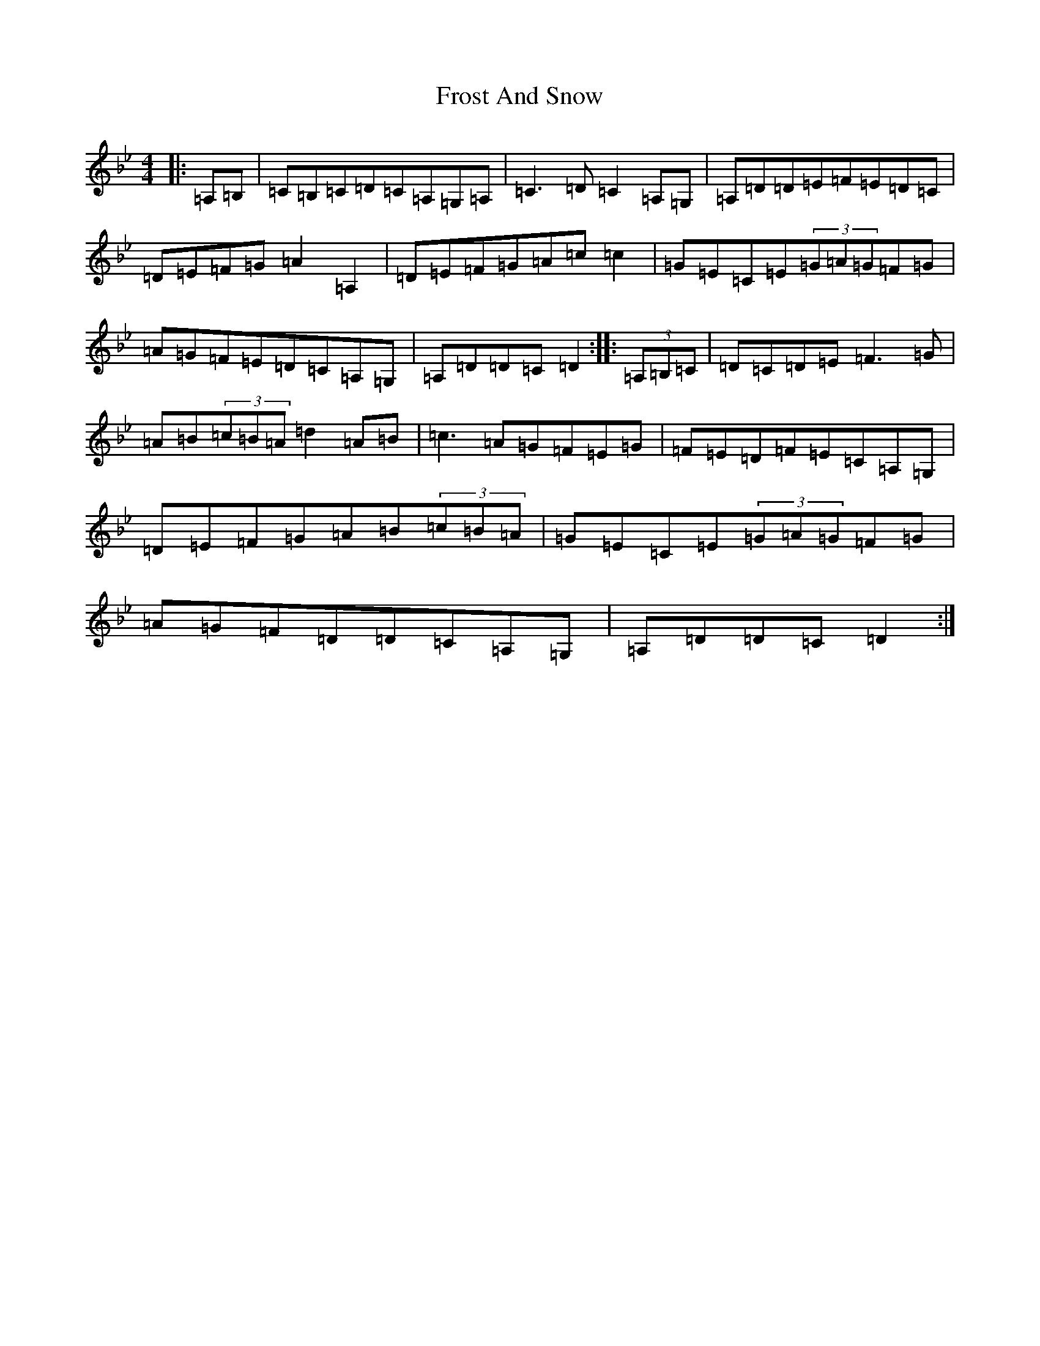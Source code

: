 X: 7378
T: Frost And Snow
S: https://thesession.org/tunes/2079#setting2079
Z: A Dorian
R: hornpipe
M:4/4
L:1/8
K: C Dorian
|:=A,=B,|=C=B,=C=D=C=A,=G,=A,|=C3=D=C2=A,=G,|=A,=D=D=E=F=E=D=C|=D=E=F=G=A2=A,2|=D=E=F=G=A=c=c2|=G=E=C=E(3=G=A=G=F=G|=A=G=F=E=D=C=A,=G,|=A,=D=D=C=D2:||:(3=A,=B,=C|=D=C=D=E=F3=G|=A=B(3=c=B=A=d2=A=B|=c3=A=G=F=E=G|=F=E=D=F=E=C=A,=G,|=D=E=F=G=A=B(3=c=B=A|=G=E=C=E(3=G=A=G=F=G|=A=G=F=D=D=C=A,=G,|=A,=D=D=C=D2:|